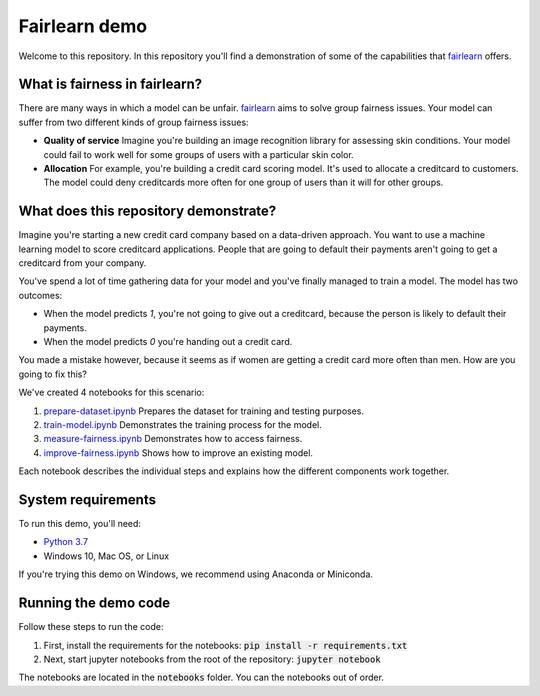 Fairlearn demo
===============
Welcome to this repository. In this repository you'll find a demonstration of some of the capabilities that `fairlearn`_ offers.

What is fairness in fairlearn?
-------------------------------
There are many ways in which a model can be unfair. `fairlearn`_ aims to solve group fairness issues.
Your model can suffer from two different kinds of group fairness issues:

* **Quality of service**
  Imagine you're building an image recognition library for assessing skin conditions.
  Your model could fail to work well for some groups of users with a particular skin color.

* **Allocation**
  For example, you're building a credit card scoring model. It's used to allocate a creditcard to customers.
  The model could deny creditcards more often for one group of users than it will for other groups.

What does this repository demonstrate?
---------------------------------------
Imagine you're starting a new credit card company based on a data-driven approach. You want to use
a machine learning model to score creditcard applications. People that are going to default their payments
aren't going to get a creditcard from your company.

You've spend a lot of time gathering data for your model and you've finally managed to train
a model. The model has two outcomes: 

* When the model predicts `1`, you're not going to give out a creditcard, because the person is
  likely to default their payments. 
* When the model predicts `0` you're handing out a credit card.

You made a mistake however, because it seems as if women are getting a credit card more often than men.
How are you going to fix this? 

We've created 4 notebooks for this scenario:

1. `prepare-dataset.ipynb`_ Prepares the dataset for training and testing purposes.
2. `train-model.ipynb`_ Demonstrates the training process for the model.
3. `measure-fairness.ipynb`_ Demonstrates how to access fairness.
4. `improve-fairness.ipynb`_ Shows how to improve an existing model.

Each notebook describes the individual steps and explains how the different components work together.

System requirements
--------------------
To run this demo, you'll need:

* `Python 3.7`_ 
* Windows 10, Mac OS, or Linux

If you're trying this demo on Windows, we recommend using Anaconda or Miniconda.

Running the demo code
----------------------
Follow these steps to run the code:

1. First, install the requirements for the notebooks: :code:`pip install -r requirements.txt`
2. Next, start jupyter notebooks from the root of the repository: :code:`jupyter notebook`

The notebooks are located in the :code:`notebooks` folder. You can the notebooks out of order.

.. _fairlearn: http://fairlearn.org 
.. _prepare-dataset.ipynb: notebooks/prepare-dataset.ipynb
.. _train-model.ipynb: notebooks/train-model.ipynb
.. _measure-fairness.ipynb: notebooks/measure-fairness.ipynb
.. _improve-fairness.ipynb: notebooks/improve-fairness.ipynb
.. _Python 3.7: https://www.anaconda.com/products/individual